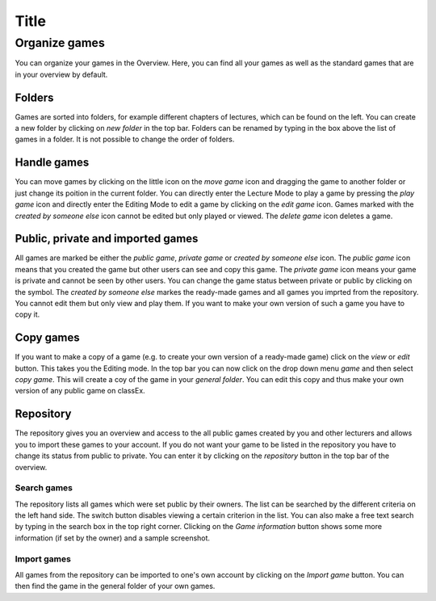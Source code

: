 ***************
Title
***************


==============
Organize games
==============

You can organize your games in the Overview. Here, you can find all your games as well as the standard games that are in your overview by default. 

.. image:: _static/Overview.PNG
    :alt:  300px

Folders
=======

Games are sorted into folders, for example different chapters of lectures, which can be found on the left. You can create a new folder by clicking on *new folder* in the top bar. Folders can be renamed by typing in the box above the list of games in a folder. It is not possible to change the order of folders. 

Handle games
============

You can move games by clicking on the little icon on the *move game* icon and dragging the game to another folder or just change its poition in the current folder. You can directly enter the Lecture Mode to play a game by pressing the *play game* icon and directly enter the Editing Mode to edit a game by clicking on the *edit game* icon. Games marked with the *created by someone else* icon cannot be edited but only played or viewed. The *delete game* icon deletes a game.

Public, private and imported games
==================================

All games are marked be either the *public game*,  *private game* or *created by someone else* icon. The *public game* icon means that you created the game but other users can see and copy this game. The *private game* icon means your game is private and cannot be seen by other users. You can change the game status between private or public by clicking on the symbol. The *created by someone else* markes the ready-made games and all games you imprted from the repository. You cannot edit them but only view and play them. If you want to make your own version of such a game you have to copy it.

Copy games
==========

If you want to make a copy of a game (e.g. to create your own version of a ready-made game) click on the *view* or *edit* button. This takes you the Editing mode. In the top bar you can now click on the drop down menu *game* and then select *copy game*. This will create a coy of the game in your *general folder*. You can edit this copy and thus make your own version of any public game on classEx.

Repository
==========

The repository gives you an overview and access to the all public games created by you and other lecturers and allows you to import these games to your account. If you do not want your game to be listed in the repository you have to change its status from public to private. You can enter it by clicking on the *repository* button in the top bar of the overview.

.. image:: _static/Repository.PNG
    :alt:  300px
    
Search games
------------

The repository lists all games which were set public by their owners. The list can be searched by the different criteria on the left hand side. The switch button disables viewing a certain criterion in the list. You can also make a free text search by typing in the search box in the top right corner. Clicking on the *Game information* button shows some more information (if set by the owner) and a sample screenshot. 

Import games
-----------------

All games from the repository can be imported to one's own account by clicking on the *Import game* button. You can then find the game in the general folder of your own games.
